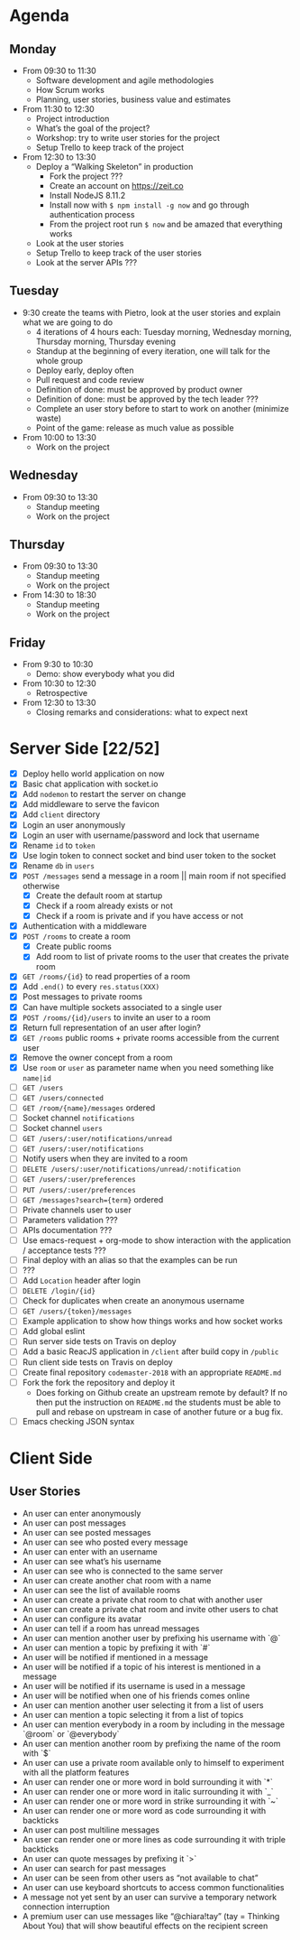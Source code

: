 * Agenda
** Monday
   - From 09:30 to 11:30
     - Software development and agile methodologies
     - How Scrum works
     - Planning, user stories, business value and estimates
   - From 11:30 to 12:30
     - Project introduction
     - What’s the goal of the project?
     - Workshop: try to write user stories for the project
     - Setup Trello to keep track of the project
   - From 12:30 to 13:30
     - Deploy a “Walking Skeleton” in production
       - Fork the project ???
       - Create an account on https://zeit.co
       - Install NodeJS 8.11.2
       - Install now with ~$ npm install -g now~ and go through authentication process
       - From the project root run  ~$ now~ and be amazed that everything works
     - Look at the user stories
     - Setup Trello to keep track of the user stories
     - Look at the server APIs ???
** Tuesday
   - 9:30 create the teams with Pietro, look at the user stories and explain what we are going to do
     - 4 iterations of 4 hours each: Tuesday morning, Wednesday morning, Thursday morning, Thursday evening
     - Standup at the beginning of every iteration, one will talk for the whole group
     - Deploy early, deploy often
     - Pull request and code review
     - Definition of done: must be approved by product owner
     - Definition of done: must be approved by the tech leader ???
     - Complete an user story before to start to work on another (minimize waste)
     - Point of the game: release as much value as possible
   - From 10:00 to 13:30
     - Work on the project
** Wednesday
   - From 09:30 to 13:30
     - Standup meeting
     - Work on the project
** Thursday
   - From 09:30 to 13:30
     - Standup meeting
     - Work on the project
   - From 14:30 to 18:30
     - Standup meeting
     - Work on the project
** Friday
   - From 9:30 to 10:30
     - Demo: show everybody what you did
   - From 10:30 to 12:30
     - Retrospective
   - From 12:30 to 13:30
     - Closing remarks and considerations: what to expect next
* Server Side [22/52]
  - [X] Deploy hello world application on now
  - [X] Basic chat application with socket.io
  - [X] Add ~nodemon~ to restart the server on change
  - [X] Add middleware to serve the favicon
  - [X] Add ~client~ directory
  - [X] Login an user anonymously
  - [X] Login an user with username/password and lock that username
  - [X] Rename ~id~ to ~token~
  - [X] Use login token to connect socket and bind user token to the socket
  - [X] Rename ~db~ in ~users~
  - [X] ~POST /messages~ send a message in a room || main room if not specified otherwise
    - [X] Create the default room at startup
    - [X] Check if a room already exists or not
    - [X] Check if a room is private and if you have access or not
  - [X] Authentication with a middleware
  - [X] ~POST /rooms~ to create a room
    - [X] Create public rooms
    - [X] Add room to list of private rooms to the user that creates the private room
  - [X] ~GET /rooms/{id}~ to read properties of a room
  - [X] Add ~.end()~ to every ~res.status(XXX)~
  - [X] Post messages to private rooms
  - [X] Can have multiple sockets associated to a single user
  - [X] ~POST /rooms/{id}/users~ to invite an user to a room
  - [X] Return full representation of an user after login?
  - [X] ~GET /rooms~ public rooms + private rooms accessible from the current user
  - [X] Remove the owner concept from a room
  - [X] Use ~room~ or ~user~ as parameter name when you need something like ~name|id~
  - [ ] ~GET /users~
  - [ ] ~GET /users/connected~
  - [ ] ~GET /room/{name}/messages~ ordered
  - [ ] Socket channel ~notifications~
  - [ ] Socket channel ~users~
  - [ ] ~GET /users/:user/notifications/unread~
  - [ ] ~GET /users/:user/notifications~
  - [ ] Notify users when they are invited to a room
  - [ ] ~DELETE /users/:user/notifications/unread/:notification~
  - [ ] ~GET /users/:user/preferences~
  - [ ] ~PUT /users/:user/preferences~
  - [ ] ~GET /messages?search={term}~ ordered
  - [ ] Private channels user to user
  - [ ] Parameters validation ???
  - [ ] APIs documentation ???
  - [ ] Use emacs-request + org-mode to show interaction with the application / acceptance tests ???
  - [ ] Final deploy with an alias so that the examples can be run
  - [ ] ???
  - [ ] Add ~Location~ header after login
  - [ ] ~DELETE /login/{id}~
  - [ ] Check for duplicates when create an anonymous username
  - [ ] ~GET /users/{token}/messages~
  - [ ] Example application to show how things works and how socket works
  - [ ] Add global eslint
  - [ ] Run server side tests on Travis on deploy
  - [ ] Add a basic ReacJS application in ~/client~ after build copy in ~/public~
  - [ ] Run client side tests on Travis on deploy
  - [ ] Create final repository ~codemaster-2018~ with an appropriate ~README.md~
  - [ ] Fork the fork the repository and deploy it
    - Does forking on Github create an upstream remote by default? If
      no then put the instruction on ~README.md~ the students must be
      able to pull and rebase on upstream in case of another future or
      a bug fix.
  - [ ] Emacs checking JSON syntax
* Client Side
** User Stories
  - An user can enter anonymously
  - An user can post messages
  - An user can see posted messages
  - An user can see who posted every message
  - An user can enter with an username
  - An user can see what’s his username
  - An user can see who is connected to the same server
  - An user can create another chat room with a name
  - An user can see the list of available rooms
  - An user can create a private chat room to chat with another user
  - An user can create a private chat room and invite other users to chat
  - An user can configure its avatar
  - An user can tell if a room has unread messages
  - An user can mention another user by prefixing his username with `@`
  - An user can mention a topic by prefixing it with `#`
  - An user will be notified if mentioned in a message
  - An user will be notified if a topic of his interest is mentioned in a message
  - An user will be notified if its username is used in a message
  - An user will be notified when one of his friends comes online
  - An user can mention another user selecting it from a list of users
  - An user can mention a topic selecting it from a list of topics
  - An user can mention everybody in a room by including in the message `@room` or `@everybody`
  - An user can mention another room by prefixing the name of the room with `$`
  - An user can use a private room available only to himself to experiment with all the platform features
  - An user can render one or more word in bold surrounding it with `*`
  - An user can render one or more word in italic surrounding it with `_`
  - An user can render one or more word in strike surrounding it with `~`
  - An user can render one or more word as code surrounding it with backticks
  - An user can post multiline messages
  - An user can render one or more lines as code surrounding it with triple backticks
  - An user can quote messages by prefixing it `>`
  - An user can search for past messages
  - An user can be seen from other users as “not available to chat”
  - An user can use keyboard shortcuts to access common functionalities
  - A message not yet sent by an user can survive a temporary network connection interruption
  - A premium user can use messages like “@chiara!tay” (tay = Thinking About You) that will show beautiful effects on the recipient screen
